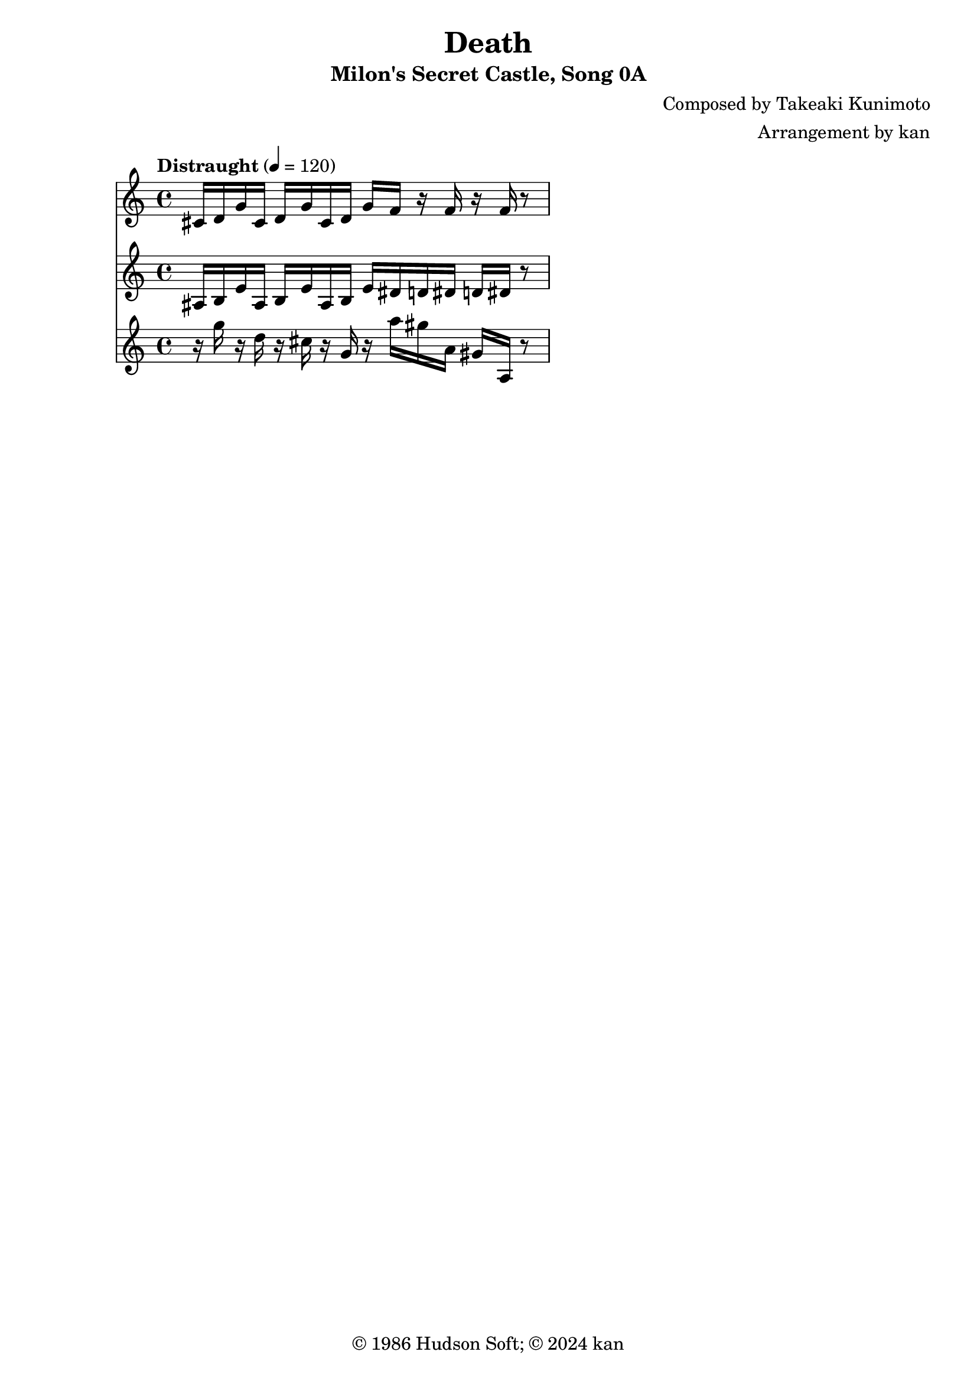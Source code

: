 \version "2.18.2"

\header {
	title = "Death"
	subtitle = "Milon's Secret Castle, Song 0A"
	composer = "Composed by Takeaki Kunimoto"
	arranger = "Arrangement by kan"
	copyright = "© 1986 Hudson Soft; © 2024 kan"
	tagline = ""
}

\pointAndClickOff
\language "english"

% quarter note = $18

music = <<

\new Staff \absolute {
	\clef "treble"
	\set Staff.midiInstrument = #"acoustic grand"
	\time 4/4
	\key c \major
	\tempo "Distraught" 4 = 120

	\repeat unfold 3 {
		cs'16
		d'
		g'
	}

	f'16
	r
	f'
	r
	f'
	r8
}

\new Staff \absolute {
	\clef "treble"
	\set Staff.midiInstrument = #"acoustic grand"

	\repeat unfold 3 {
		as16
		b
		e'
	}

	ds'16
	d'
	ds'
	d'
	ds'
	r8
}

\new Staff \absolute {
	\clef "treble"
	\set Staff.midiInstrument = #"acoustic grand"
	r16
	g''
	r
	d''
	r
	cs''
	r
	g'
	r
	a''
	gs''
	a'
	gs'
	a
	r8
}

>>

\score {
	\music
	\layout {
		\context {
			\Voice
			\remove "Note_heads_engraver"
			\consists "Completion_heads_engraver"
			\remove "Rest_engraver"
			\consists "Completion_rest_engraver" 
		}
	}
}

\score {
	\unfoldRepeats { \music }
	\midi {
		\context {
			\Staff
			\remove "Staff_performer"
		}
		\context {
			\Voice
			\consists "Staff_performer"
		}
	}
}

